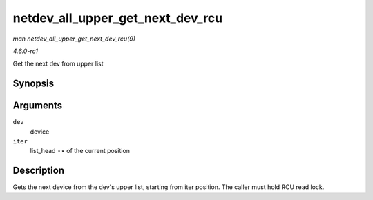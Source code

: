 
.. _API-netdev-all-upper-get-next-dev-rcu:

=================================
netdev_all_upper_get_next_dev_rcu
=================================

*man netdev_all_upper_get_next_dev_rcu(9)*

*4.6.0-rc1*

Get the next dev from upper list


Synopsis
========

.. c:function:: struct net_device ⋆ netdev_all_upper_get_next_dev_rcu( struct net_device * dev, struct list_head ** iter )

Arguments
=========

``dev``
    device

``iter``
    list_head ⋆⋆ of the current position


Description
===========

Gets the next device from the dev's upper list, starting from iter position. The caller must hold RCU read lock.
